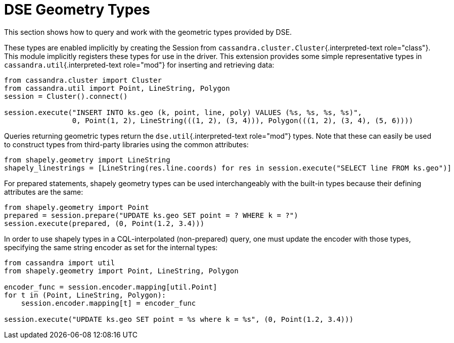 = DSE Geometry Types

This section shows how to query and work with the geometric types provided by DSE.

These types are enabled implicitly by creating the Session from `cassandra.cluster.Cluster`{.interpreted-text role="class"}.
This module implicitly registers these types for use in the driver.
This extension provides some simple representative types in `cassandra.util`{.interpreted-text role="mod"} for inserting and retrieving data:

....
from cassandra.cluster import Cluster
from cassandra.util import Point, LineString, Polygon
session = Cluster().connect()

session.execute("INSERT INTO ks.geo (k, point, line, poly) VALUES (%s, %s, %s, %s)",
                0, Point(1, 2), LineString(((1, 2), (3, 4))), Polygon(((1, 2), (3, 4), (5, 6))))
....

Queries returning geometric types return the `dse.util`{.interpreted-text role="mod"} types.
Note that these can easily be used to construct types from third-party libraries using the common attributes:

 from shapely.geometry import LineString
 shapely_linestrings = [LineString(res.line.coords) for res in session.execute("SELECT line FROM ks.geo")]

For prepared statements, shapely geometry types can be used interchangeably with the built-in types because their defining attributes are the same:

 from shapely.geometry import Point
 prepared = session.prepare("UPDATE ks.geo SET point = ? WHERE k = ?")
 session.execute(prepared, (0, Point(1.2, 3.4)))

In order to use shapely types in a CQL-interpolated (non-prepared) query, one must update the encoder with those types, specifying the same string encoder as set for the internal types:

....
from cassandra import util
from shapely.geometry import Point, LineString, Polygon

encoder_func = session.encoder.mapping[util.Point]
for t in (Point, LineString, Polygon):
    session.encoder.mapping[t] = encoder_func

session.execute("UPDATE ks.geo SET point = %s where k = %s", (0, Point(1.2, 3.4)))
....
